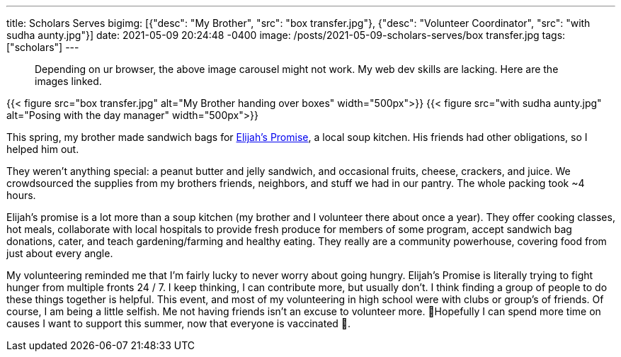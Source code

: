 ---
title: Scholars Serves
bigimg: [{"desc": "My Brother", "src": "box transfer.jpg"}, {"desc": "Volunteer Coordinator", "src": "with sudha aunty.jpg"}]
date: 2021-05-09 20:24:48 -0400
image: /posts/2021-05-09-scholars-serves/box transfer.jpg
tags: ["scholars"]
---

____
Depending on ur browser, the above image carousel might not work.
My web dev skills are lacking.
Here are the images linked.
____

{{< figure src="box transfer.jpg" alt="My Brother handing over boxes" width="500px">}} {{< figure src="with sudha aunty.jpg" alt="Posing with the day manager" width="500px">}}

This spring, my brother made sandwich bags for https://elijahspromise.org/[Elijah's Promise], a local soup kitchen.
His friends had other obligations, so I helped him out.

They weren't anything special: a peanut butter and jelly sandwich, and occasional fruits, cheese, crackers, and juice.
We crowdsourced the supplies from my brothers friends, neighbors, and stuff we had in our pantry.
The whole packing took ~4 hours.

Elijah's promise is a lot more than a soup kitchen (my brother and I volunteer there about once a year).
They offer cooking classes, hot meals, collaborate with local hospitals to provide fresh produce for members of some program, accept sandwich bag donations, cater, and teach gardening/farming and healthy eating.
They really are a community powerhouse, covering food from just about every angle.

My volunteering reminded me that I'm fairly lucky to never worry about going hungry.
Elijah's Promise is literally trying to fight hunger from multiple fronts 24 / 7.
I keep thinking, I can contribute more, but usually don't.
I think finding a group of people to do these things together is helpful.
This event, and most of my volunteering in high school were with clubs or group's of friends.
Of course, I am being a little selfish.
Me not having friends isn't an excuse to volunteer more.
🤞Hopefully I can spend more time on causes I want to support this summer, now that everyone is vaccinated 💉.
